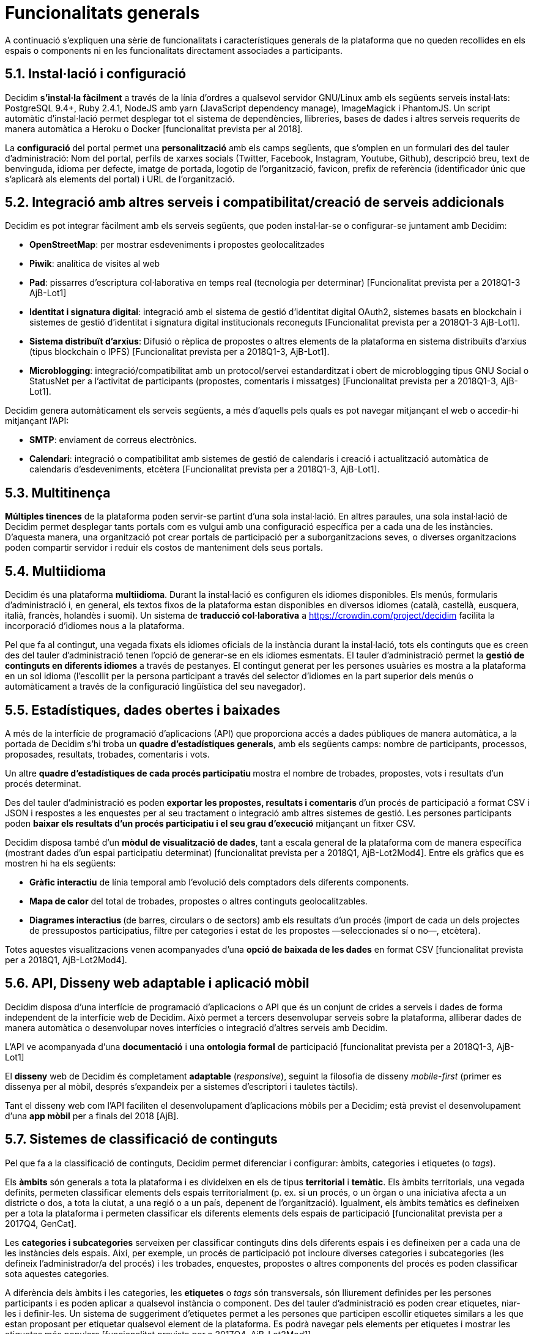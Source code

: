 = Funcionalitats generals

A continuació s’expliquen una sèrie de funcionalitats i característiques generals de la plataforma que no queden recollides en els espais o components ni en les funcionalitats directament associades a participants.

== 5.1. Instal·lació i configuració

Decidim *s'instal·la fàcilment* a través de la línia d'ordres a qualsevol servidor GNU/Linux amb els següents serveis instal·lats: PostgreSQL 9.4+, Ruby 2.4.1, NodeJS amb yarn (JavaScript dependency manage), ImageMagick i PhantomJS. Un script automàtic d'instal·lació permet desplegar tot el sistema de dependències, llibreries, bases de dades i altres serveis requerits de manera automàtica a Heroku o Docker [funcionalitat prevista per al 2018].

La *configuració* del portal permet una *personalització* amb els camps següents, que s'omplen en un formulari des del tauler d'administració: Nom del portal, perfils de xarxes socials (Twitter, Facebook, Instagram, Youtube, Github), descripció breu, text de benvinguda, idioma per defecte, imatge de portada, logotip de l'organització, favicon, prefix de referència (identificador únic que s'aplicarà als elements del portal) i URL de l'organització.

== 5.2. Integració amb altres serveis i compatibilitat/creació de serveis addicionals

Decidim es pot integrar fàcilment amb els serveis següents, que poden instal·lar-se o configurar-se juntament amb Decidim:

* *OpenStreetMap*: per mostrar esdeveniments i propostes geolocalitzades
* *Piwik*: analítica de visites al web
* *Pad*: pissarres d'escriptura col·laborativa en temps real (tecnologia per determinar) [Funcionalitat prevista per a 2018Q1-3 AjB-Lot1]
* *Identitat i signatura digital*: integració amb el sistema de gestió d'identitat digital OAuth2, sistemes basats en blockchain i sistemes de gestió d'identitat i signatura digital institucionals reconeguts [Funcionalitat prevista per a 2018Q1-3 AjB-Lot1].
* *Sistema distribuït d’arxius*: Difusió o rèplica de propostes o altres elements de la plataforma en sistema distribuïts d’arxius (tipus blockchain o IPFS) [Funcionalitat prevista per a 2018Q1-3, AjB-Lot1].
* *Microblogging*: integració/compatibilitat amb un protocol/servei estandarditzat i obert de microblogging tipus GNU Social o StatusNet per a l'activitat de participants (propostes, comentaris i missatges) [Funcionalitat prevista per a 2018Q1-3, AjB-Lot1].

Decidim genera automàticament els serveis següents, a més d'aquells pels quals es pot navegar mitjançant el web o accedir-hi mitjançant l'API:

* *SMTP*: enviament de correus electrònics.
* *Calendari*: integració o compatibilitat amb sistemes de gestió de calendaris i creació i actualització automàtica de calendaris d'esdeveniments, etcètera [Funcionalitat prevista per a 2018Q1-3, AjB-Lot1].

== 5.3. Multitinença

*Múltiples tinences* de la plataforma poden servir-se partint d'una sola instal·lació. En altres paraules, una sola instal·lació de Decidim permet desplegar tants portals com es vulgui amb una configuració específica per a cada una de les instàncies. D'aquesta manera, una organització pot crear portals de participació per a suborganitzacions seves, o diverses organitzacions poden compartir servidor i reduir els costos de manteniment dels seus portals.

== 5.4. Multiidioma

Decidim és una plataforma *multiidioma*. Durant la instal·lació es configuren els idiomes disponibles. Els menús, formularis d'administració i, en general, els textos fixos de la plataforma estan disponibles en diversos idiomes (català, castellà, eusquera, italià, francès, holandès i suomi). Un sistema de *traducció col·laborativa* a https://crowdin.com/project/decidim facilita la incorporació d'idiomes nous a la plataforma.

Pel que fa al contingut, una vegada fixats els idiomes oficials de la instància durant la instal·lació, tots els continguts que es creen des del tauler d'administració tenen l'opció de generar-se en els idiomes esmentats. El tauler d'administració permet la *gestió de continguts en diferents idiomes* a través de pestanyes. El contingut generat per les persones usuàries es mostra a la plataforma en un sol idioma (l'escollit per la persona participant a través del selector d'idiomes en la part superior dels menús o automàticament a través de la configuració lingüística del seu navegador).

== 5.5. Estadístiques, dades obertes i baixades

A més de la interfície de programació d'aplicacions (API) que proporciona accés a dades públiques de manera automàtica, a la portada de Decidim s’hi troba un *quadre d'estadístiques generals*, amb els següents camps: nombre de participants, processos, proposades, resultats, trobades, comentaris i vots.

Un altre **quadre d'estadístiques de cada procés participatiu **mostra el nombre de trobades, propostes, vots i resultats d'un procés determinat.

Des del tauler d'administració es poden **exportar les propostes, resultats i comentaris **d'un procés de participació a format CSV i JSON i respostes a les enquestes per al seu tractament o integració amb altres sistemes de gestió. Les persones participants poden *baixar els resultats d'un procés participatiu i el seu grau d'execució* mitjançant un fitxer CSV.

Decidim disposa també d'un *mòdul de visualització de dades*, tant a escala general de la plataforma com de manera específica (mostrant dades d'un espai participatiu determinat) [funcionalitat prevista per a 2018Q1, AjB-Lot2Mod4]. Entre els gràfics que es mostren hi ha els següents:

* *Gràfic interactiu* de línia temporal amb l'evolució dels comptadors dels diferents components.
* *Mapa de calor* del total de trobades, propostes o altres continguts geolocalitzables.
* **Diagrames interactius **(de barres, circulars o de sectors) amb els resultats d'un procés (import de cada un dels projectes de pressupostos participatius, filtre per categories i estat de les propostes —seleccionades sí o no—, etcètera).

Totes aquestes visualitzacions venen acompanyades d'una *opció de baixada de les dades* en format CSV [funcionalitat prevista per a 2018Q1, AjB-Lot2Mod4].

== 5.6. API, Disseny web adaptable i aplicació mòbil

Decidim disposa d’una interfície de programació d'aplicacions o API que és un conjunt de crides a serveis i dades de forma independent de la interfície web de Decidim. Això permet a tercers desenvolupar serveis sobre la plataforma, alliberar dades de manera automàtica o desenvolupar noves interfícies o integració d'altres serveis amb Decidim.

L'API ve acompanyada d'una *documentació* i una *ontologia formal* de participació [funcionalitat prevista per a 2018Q1-3, AjB-Lot1]

El *disseny* web de Decidim és completament *adaptable* (_responsive_), seguint la filosofia de disseny _mobile-first_ (primer es dissenya per al mòbil, després s'expandeix per a sistemes d'escriptori i tauletes tàctils).

Tant el disseny web com l'API faciliten el desenvolupament d'aplicacions mòbils per a Decidim; està previst el desenvolupament d'una *app mòbil* per a finals del 2018 [AjB].

== 5.7. Sistemes de classificació de continguts

Pel que fa a la classificació de continguts, Decidim permet diferenciar i configurar: àmbits, categories i etiquetes (o _tags_).

Els *àmbits* són generals a tota la plataforma i es divideixen en els de tipus *territorial* i *temàtic*. Els àmbits territorials, una vegada definits, permeten classificar elements dels espais territorialment (p. ex. si un procés, o un òrgan o una iniciativa afecta a un districte o dos, a tota la ciutat, a una regió o a un país, depenent de l'organització). Igualment, els àmbits temàtics es defineixen per a tota la plataforma i permeten classificar els diferents elements dels espais de participació [funcionalitat prevista per a 2017Q4, GenCat].

Les *categories i subcategories* serveixen per classificar continguts dins dels diferents espais i es defineixen per a cada una de les instàncies dels espais. Així, per exemple, un procés de participació pot incloure diverses categories i subcategories (les defineix l'administrador/a del procés) i les trobades, enquestes, propostes o altres components del procés es poden classificar sota aquestes categories.

A diferència dels àmbits i les categories, les *etiquetes* o _tags_ són transversals, són lliurement definides per les persones participants i es poden aplicar a qualsevol instància o component. Des del tauler d'administració es poden crear etiquetes, niar-les i definir-les. Un sistema de suggeriment d'etiquetes permet a les persones que participen escollir etiquetes similars a les que estan proposant per etiquetar qualsevol element de la plataforma. Es podrà navegar pels elements per etiquetes i mostrar les etiquetes més populars [funcionalitat prevista per a 2017Q4, AjB-Lot2Mod1].

== 5.8. Sistema d'ajuda contextual, tests d'usabilitat i valoració

Decidim inclou un sistema *d'ajudes contextuals editables* per guiar persones participants i administratives en l'ús de la plataforma. Igualment, inclou un sistema que permet fer *experiments d'usabilitat* amb tests i estadístiques d'ús, així com també *enquestes de valoració automàtiques* a les participants de cara a identificar errors d'usabilitat, de procediments de participació i millorar la qualitat democràtica i d'experiència del programari [funcionalitat prevista per a 2018Q1-3, AjB-Lot1].
